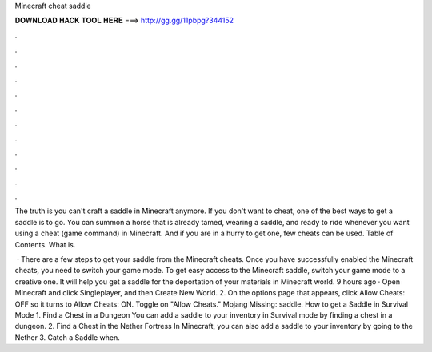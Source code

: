 Minecraft cheat saddle



𝐃𝐎𝐖𝐍𝐋𝐎𝐀𝐃 𝐇𝐀𝐂𝐊 𝐓𝐎𝐎𝐋 𝐇𝐄𝐑𝐄 ===> http://gg.gg/11pbpg?344152



.



.



.



.



.



.



.



.



.



.



.



.

The truth is you can't craft a saddle in Minecraft anymore. If you don't want to cheat, one of the best ways to get a saddle is to go. You can summon a horse that is already tamed, wearing a saddle, and ready to ride whenever you want using a cheat (game command) in Minecraft. And if you are in a hurry to get one, few cheats can be used. Table of Contents. What is.

 · There are a few steps to get your saddle from the Minecraft cheats. Once you have successfully enabled the Minecraft cheats, you need to switch your game mode. To get easy access to the Minecraft saddle, switch your game mode to a creative one. It will help you get a saddle for the deportation of your materials in Minecraft world. 9 hours ago · Open Minecraft and click Singleplayer, and then Create New World. 2. On the options page that appears, click Allow Cheats: OFF so it turns to Allow Cheats: ON. Toggle on "Allow Cheats." Mojang Missing: saddle. How to get a Saddle in Survival Mode 1. Find a Chest in a Dungeon You can add a saddle to your inventory in Survival mode by finding a chest in a dungeon. 2. Find a Chest in the Nether Fortress In Minecraft, you can also add a saddle to your inventory by going to the Nether 3. Catch a Saddle when.
